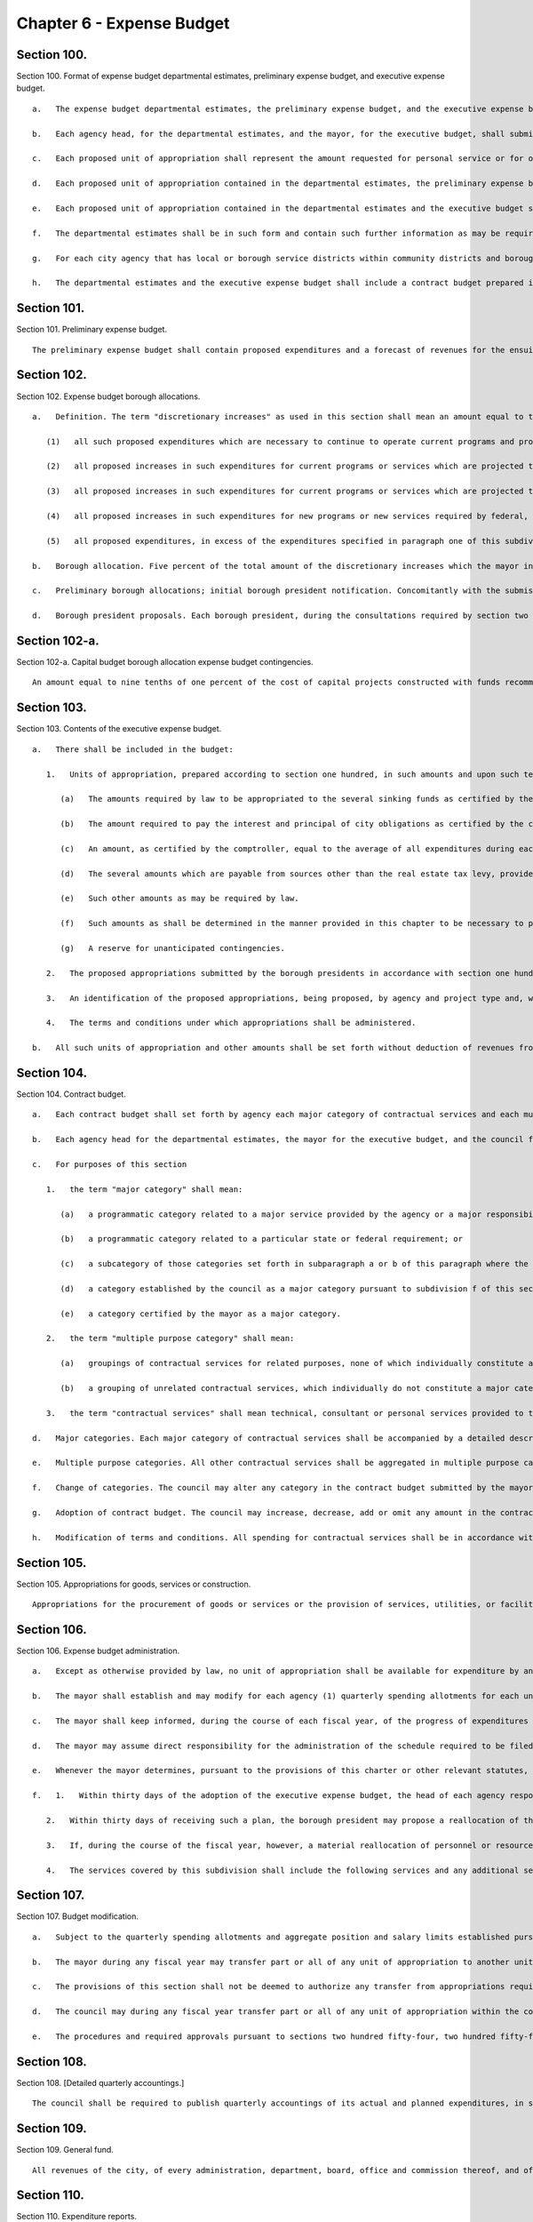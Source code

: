 Chapter 6 - Expense Budget
=================
Section 100.
----------

Section 100. Format of expense budget departmental estimates, preliminary expense budget, and executive expense budget. ::


	   a.   The expense budget departmental estimates, the preliminary expense budget, and the executive expense budget for each year shall consist of proposed units of appropriation for personal service and proposed units of appropriation for other than personal service for the ensuing fiscal year.
	
	   b.   Each agency head, for the departmental estimates, and the mayor, for the executive budget, shall submit (i) a statement of the impact of the proposed units of appropriation on the level of services to be provided during the ensuing fiscal year and (ii) a written response to each of the expense budget priorities included in each community board's statement of budget priorities submitted in accordance with section two hundred thirty of this charter, including the disposition of each such priority and a meaningful explanation of any disapprovals contained in such estimates or budget.
	
	   c.   Each proposed unit of appropriation shall represent the amount requested for personal service or for other than personal service for a particular program, purpose, activity or institution; provided, however, that a single unit of appropriation for personal service or a single unit of appropriation for other than personal service may represent the amount requested for more than one particular program, purpose, activity or institution if the council has adopted, on the recommendation of the mayor, or if the council has adopted on its own initiative and the mayor has approved, a resolution setting forth the names, and a statement of the programmatic objectives, of each program, purpose, activity or institution to be included in such a single unit of appropriation. Copies of such resolutions must be included as an appendix to any preliminary budget, executive budget, and adopted budget to which they apply. If, in accordance with such a resolution, a proposed unit of appropriation for other than personal service shall represent the total amount requested for other than personal service for more than one proposed unit of appropriation for personal service, the amount of such unit of appropriation for other than personal service which is allocable to each unit of appropriation for personal service shall be set forth for informational purposes at the end of each such unit of appropriation for personal service. If, in accordance with such a resolution, a proposed unit of appropriation for personal service shall represent the total amount requested for personal service for more than one proposed unit of appropriation for other than personal service, the amount of such unit of appropriation for personal service which is allocable to each unit of appropriation for other than personal service shall be set forth for informational purposes at the end of each such unit of appropriation for other than personal service.
	
	   d.   Each proposed unit of appropriation contained in the departmental estimates, the preliminary expense budget and the executive expense budget shall be accompanied by a statement of the programmatic objectives of the program, purpose, activity or institution involved.
	
	   e.   Each proposed unit of appropriation contained in the departmental estimates and the executive budget shall be supported by line items showing how the total amount of such unit is determined.
	
	   f.   The departmental estimates shall be in such form and contain such further information as may be required by the mayor or by law and shall be public records which shall at all reasonable times be open to public inspection.
	
	   g.   For each city agency that has local or borough service districts within community districts and boroughs, the departmental estimates and the executive budget, where practicable, shall contain a statement of proposed direct expenditures in each such service district for each requested unit of appropriation.
	
	   h.   The departmental estimates and the executive expense budget shall include a contract budget prepared in accordance with the provisions of section one hundred four.




Section 101.
----------

Section 101. Preliminary expense budget. ::


	   The preliminary expense budget shall contain proposed expenditures and a forecast of revenues for the ensuing fiscal year, including, for each tax revenue source which represents five percent or more of the total forecast of tax revenues, a detailed statement of the methodology and assumptions used to determine the forecast of revenues estimated to be received from such source in sufficient detail to facilitate official and public understanding of the manner in which such forecasts are made, shall indicate proposed units of appropriations for personal service and for other than personal service, shall include a financial plan for the city for the four ensuing fiscal years (of which the first year is the year for which such preliminary expense budget is being prepared), consistent with section two hundred fifty-eight, with the amounts estimated to be available for discretionary increases, as defined in section one hundred two, in such years, shall include the departmental estimates of agency expenditures for the ensuing fiscal year pursuant to section one hundred together with proposed sources of revenue for each unit of appropriation specified therein and shall present a plan to ensure balance between the expense and revenue budgets during the ensuing fiscal year.




Section 102.
----------

Section 102. Expense budget borough allocations. ::


	   a.   Definition. The term "discretionary increases" as used in this section shall mean an amount equal to the total amount of general fund expenditures of city funds and state and federal funds over which the city has substantial discretion proposed to be made in the ensuing fiscal year for all purposes other than debt service minus the sum of the following items as certified by the mayor, including related fringe benefits:
	
	      (1)   all such proposed expenditures which are necessary to continue to operate current programs and provide current services at the levels at which they were authorized to be operated or provided, pursuant to the expense budget for the current year as adopted in accordance with section two hundred fifty-four and two hundred fifty-five or at levels not exceeding such levels;
	
	      (2)   all proposed increases in such expenditures for current programs or services which are projected to be necessary to accommodate projected increases in the caseload of current programs or to accommodate a portion of such projected increases;
	
	      (3)   all proposed increases in such expenditures for current programs or services which are projected to be necessary as a result of federal, state or local laws or judicial decisions which require increases in benefit levels, service levels, or similar matters;
	
	      (4)   all proposed increases in such expenditures for new programs or new services required by federal, state or local law to be initiated during the ensuing fiscal year; and
	
	      (5)   all proposed expenditures, in excess of the expenditures specified in paragraph one of this subdivision, which are necessary to continue to operate current programs and provide current services at the levels at which they are currently authorized to be operated or provided pursuant to the expense budget for the current year as modified in accordance with section one hundred seven, excluding the portion of such excess which is attributable to budget modifications adopted in accordance with such section which were not necessary to (i) continue to operate programs and provide services at the level at which they were authorized in the expense budget for the current year as initially adopted, (ii) accommodate actual but unanticipated caseload increases in such programs, or (iii) accommodate actual but unanticipated increases in spending of the types referred to in paragraphs three and four of this subdivision, and excluding that portion of any expenditure increase which was financed by a decrease in any appropriations originally included in the executive expense budget for the current year to pay for a discretionary increase.
	
	   b.   Borough allocation. Five percent of the total amount of the discretionary increases which the mayor includes in the executive expense budget for the ensuing fiscal year shall be allocated among the boroughs by a formula based on factors related to population and need and shall be known as the expense budget borough allocation. Such formula shall be established by local law, but in any fiscal year for which no such local law is effective, such expense budget borough allocation shall be allocated among the boroughs on the basis of the average of (i) each borough's share of the total population of the city, (ii) each borough's share of the total population of the city below one hundred twenty-five percent of the poverty level, and (iii) each borough's share of the total land area of the city. Such a borough allocation shall be reduced by any amounts necessary, in excess of the amounts available pursuant to section one hundred two-a, to pay for the operating costs, as certified in accordance with the provisions of subparagraph a of paragraph one of subdivision c of section two hundred eleven, of capital project constructed with funds recommended for appropriation by the borough president in accordance with the provisions of section two hundred eleven.
	
	   c.   Preliminary borough allocations; initial borough president notification. Concomitantly with the submission of the preliminary expense budget, the mayor shall inform each borough president of the portion of the executive expense budget for the ensuing fiscal year and for the three subsequent fiscal years that, pursuant to the formula required by subdivision b of this section, would be allocated to each borough if the amount of the discretionary increases for the ensuing fiscal year and for the three subsequent years were the same as the amounts projected by the mayor, in accordance with section one hundred one, to be available for such purposes in such years. The amount of such portion shall be known as the preliminary expense budget borough allocation.
	
	   d.   Borough president proposals. Each borough president, during the consultations required by section two hundred forty-four, shall submit to the mayor, in such form as the mayor shall prescribe, proposed appropriations for the expense budget not exceeding such borough's allocation of the expense budget borough allocation as certified by the mayor to the borough presidents during such consultations. The timing of such certification shall allow sufficient time for such consultations and for meeting the deadlines established by section two hundred forty-nine. The mayor shall include such proposed appropriations without modification in the executive expense budget in accordance with the provisions of subdivision two of section one hundred three; provided, however, that the mayor may also include such comments and recommendations relating to such proposed appropriations as the mayor may deem proper.




Section 102-a.
----------

Section 102-a. Capital budget borough allocation expense budget contingencies. ::


	   An amount equal to nine tenths of one percent of the cost of capital projects constructed with funds recommended for appropriation in accordance with the provisions of section two hundred eleven, shall be available to provide for the expense budget requirements of such capital projects.




Section 103.
----------

Section 103. Contents of the executive expense budget. ::


	   a.   There shall be included in the budget:
	
	      1.   Units of appropriation, prepared according to section one hundred, in such amounts and upon such terms and conditions as may be determined by the mayor. Such appropriations shall include:
	
	         (a)   The amounts required by law to be appropriated to the several sinking funds as certified by the comptroller.
	
	         (b)   The amount required to pay the interest and principal of city obligations as certified by the comptroller.
	
	         (c)   An amount, as certified by the comptroller, equal to the average of all expenditures during each of the five preceding fiscal years for the payment of the expense of the removal of snow and ice, exclusive of salaries and wages of regular employees of the city except for overtime work and for work on Sundays and holidays, and exclusive of the purchase of equipment.
	
	         (d)   The several amounts which are payable from sources other than the real estate tax levy, provided however that amounts appropriated pursuant to chapter nine of this charter which are allocable to a particular program, purpose, activity or institution, shall be included for informational purposes only.
	
	         (e)   Such other amounts as may be required by law.
	
	         (f)   Such amounts as shall be determined in the manner provided in this chapter to be necessary to pay the expenses of conducting the business of the city for the ensuing fiscal year and for other lawful public purposes.
	
	         (g)   A reserve for unanticipated contingencies.
	
	      2.   The proposed appropriations submitted by the borough presidents in accordance with section one hundred two.
	
	      3.   An identification of the proposed appropriations, being proposed, by agency and project type and, within project type, by personal service and other than personal service, for the maintenance of all major portions of the capital plant, as such terms are defined in subdivision a of section eleven hundred ten-a.
	
	      4.   The terms and conditions under which appropriations shall be administered.
	
	   b.   All such units of appropriation and other amounts shall be set forth without deduction of revenues from any source except as otherwise provided by law.




Section 104.
----------

Section 104. Contract budget. ::


	   a.   Each contract budget shall set forth by agency each major category of contractual services and each multiple purpose category of contractual services for which appropriations are being proposed.
	
	   b.   Each agency head for the departmental estimates, the mayor for the executive budget, and the council for the adopted budget by a resolution adopted with the budget, shall certify that each major category of contractual services is presented as such and that no multiple purpose category contains a major category of contractual services.
	
	   c.   For purposes of this section
	
	      1.   the term "major category" shall mean:
	
	         (a)   a programmatic category related to a major service provided by the agency or a major responsibility of the agency regardless of dollar amount; or
	
	         (b)   a programmatic category related to a particular state or federal requirement; or
	
	         (c)   a subcategory of those categories set forth in subparagraph a or b of this paragraph where the dollar amount constitutes a major commitment of city funds; or
	
	         (d)   a category established by the council as a major category pursuant to subdivision f of this section; or
	
	         (e)   a category certified by the mayor as a major category.
	
	      2.   the term "multiple purpose category" shall mean:
	
	         (a)   groupings of contractual services for related purposes, none of which individually constitute a major category, but which together facilitate public understanding of contractual spending provided by an agency; or
	
	         (b)   a grouping of unrelated contractual services, which individually do not constitute a major category, and which are not appropriately grouped with other contractual spending of the agency.
	
	      3.   the term "contractual services" shall mean technical, consultant or personal services provided to the city through contracts.
	
	   d.   Major categories. Each major category of contractual services shall be accompanied by a detailed description of the programmatic objectives of the category, the number of contracts estimated to be included in the category and the proposed appropriations for that category.
	
	   e.   Multiple purpose categories. All other contractual services shall be aggregated in multiple purpose categories. Each multiple purpose category shall be accompanied by the number of contracts estimated to be included in the category and the supporting schedules identifying the purposes and amounts involved in sufficient detail to allow the council to certify that the category does not contain major categories of contractual services.
	
	   f.   Change of categories. The council may alter any category in the contract budget submitted by the mayor, or change any terms and conditions of it. The mayor shall provide sufficient information and technical assistance to allow the council to certify each category as a major or multiple purpose category. The mayor may disapprove any alteration by the council. The mayor's disapproval may be overridden by a two-thirds vote of all of the members of the council.
	
	   g.   Adoption of contract budget. The council may increase, decrease, add or omit any amount in the contract budget as submitted by the mayor, or change any terms and conditions of the amount in that category. The mayor may disapprove any increase or addition to the amounts in the categories, or any change in any term and condition of the contract budget. The mayor's disapproval may be overridden by a two-thirds vote of all of the members of the council.
	
	   h.   Modification of terms and conditions. All spending for contractual services shall be in accordance with the terms and conditions of the contract budget as adopted; provided, however, that during any fiscal year the mayor shall notify the council of any proposed modification of such a term or condition. Within thirty days of the first stated meeting of the council following the receipt of such notice, the council may disapprove the proposed notification.




Section 105.
----------

Section 105. Appropriations for goods, services or construction. ::


	   Appropriations for the procurement of goods or services or the provision of services, utilities, or facilities by the department of citywide administrative services for other agencies and institutions in accordance with the authority of the department of citywide administrative services under the provisions of this charter shall be made to the department of citywide administrative services but shall be segregated under the name of the agency or institution for which they are intended and shall be considered and accounted for as appropriated for such agency or institution. Nothing herein contained shall prevent the designation of part of such appropriations as a general stores account or under other appropriate designation to enable the department of citywide administrative services to maintain a stock in anticipation of requirements or to provide services, utilities or facilities for joint use by more than one agency or institution.




Section 106.
----------

Section 106. Expense budget administration. ::


	   a.   Except as otherwise provided by law, no unit of appropriation shall be available for expenditure by any city agency until schedules fixing positions and salaries and setting forth other expenses within the units of appropriation are established pursuant to the adopted budget, the administration of which is subject to the provisions of this chapter, the civil service law, and other applicable law.
	
	   b.   The mayor shall establish and may modify for each agency (1) quarterly spending allotments for each unit of appropriation and (2) aggregate position and salary limits for each unit of appropriation, which shall be made available for public review upon adequate notice. No agency shall expend any sum in excess of such quarterly spending allotments, or exceed aggregate position and salary limits. The mayor may set aside specified sums as necessary reserves which shall not be included in the quarterly spending allotments until released by the mayor. Each agency shall administer all monies appropriated or available for programs and purposes of the agency in accordance with quarterly allotment plans proposed by the agency and approved or modified by the mayor. Each such plan shall set forth by units of appropriation for the quarter of the fiscal year during which it is to remain in effect: (1) rates of expenditures for personal services and other than personal services; (2) ceilings on the total number of uniformed, civilian and pedagogical employees; and (3) the total amount of funds to be spent or committed by the agency during such quarter.
	
	   c.   The mayor shall keep informed, during the course of each fiscal year, of the progress of expenditures and the receipt of revenues, and it shall be the duty of all agencies, when requested by the mayor, to supply all information needed for this purpose.
	
	   d.   The mayor may assume direct responsibility for the administration of the schedule required to be filed by the agency head pursuant to subsection a of this section when in the mayor's judgment the fiscal condition of the city so requires or when an agency (1) is expending funds in excess of the quarterly spending allotments or (2) is otherwise not complying with spending allotments or aggregate position and salary limits or (3) is not maintaining adequate accounts pursuant to requirements of this charter.
	
	   e.   Whenever the mayor determines, pursuant to the provisions of this charter or other relevant statutes, that the full amount of any appropriation should not be available for expenditure during the fiscal year, the mayor shall notify the council of such determination and the implications and consequences of those impoundments for service levels and programmatic goals affected. The mayor shall respond in writing to a request by the council for an explanation of why an appropriation should not be expended.
	
	   f.   1.   Within thirty days of the adoption of the executive expense budget, the head of each agency responsible for one or more of the services listed in paragraph four of this subdivision shall submit to each borough president, a plan for the allocation within the borough of the personnel and resources appropriated for each such service in the borough.
	
	      2.   Within thirty days of receiving such a plan, the borough president may propose a reallocation of the personnel and resources within the borough. Such proposed reallocations shall be implemented by the agency, unless the head of the agency objects, in writing, to the borough president. If such an objection is submitted, the borough president may submit a revised reallocation proposal to the agency head which shall be implemented by the agency head provided that no such modification may increase or decrease the personnel or resources allocated to any community district for such service by more than five percent.
	
	      3.   If, during the course of the fiscal year, however, a material reallocation of personnel or resources within a borough is anticipated by an agency head to be necessary for any of the services listed in subdivision four, the agency head shall consult with the borough president prior to the implementation of any such reallocation.
	
	      4.   The services covered by this subdivision shall include the following services and any additional services identified for this purpose by the mayor: local parks services, street cleaning and refuse collection, housing code enforcement, highway and street maintenance and repair sewer maintenance and repair, and the maintenance of public buildings by the department of citywide administrative services.




Section 107.
----------

Section 107. Budget modification. ::


	   a.   Subject to the quarterly spending allotments and aggregate position and salary limits established pursuant to section one hundred six, and to other applicable provisions of this charter, of the civil service law and of other law, changes in schedules, within units of appropriation, may be made by the head of each agency. Any such changes shall be reported to the mayor and the comptroller before the effective date thereof, and shall be made available for public inspection under reasonable terms and conditions.
	
	   b.   The mayor during any fiscal year may transfer part or all of any unit of appropriation to another unit of appropriation, except that when any such transfer (1) shall be from one agency to another or (2) shall result in any unit of appropriation having been increased or decreased by more than five percent or fifty thousand dollars, whichever is greater, from the budget as adopted for such unit of appropriation, the mayor shall notify the council of the proposed action. Within thirty days after the first stated meeting of the council following the receipt of such notice, the council may disapprove the proposed action; provided, however, that the mayor may recommend such a transfer if it is related to an appropriation included in the budget pursuant to section one hundred two only with the concurrence of the relevant borough president; and a borough president may make such a recommendation with regard to such an appropriation if it is concurred in by the mayor and does not include a reduction in an appropriation other than one included in the budget pursuant to section one hundred two on the recommendation of such borough president. Written notice of any transfer pursuant to this subdivision shall be given to the comptroller and shall be published in the City Record as soon as possible after such transfer.
	
	   c.   The provisions of this section shall not be deemed to authorize any transfer from appropriations required by law.
	
	   d.   The council may during any fiscal year transfer part or all of any unit of appropriation within the council appropriation to any other council unit of appropriation for any of its programs or projects or for any other purpose, solely by adoption of a council resolution. Each such transfer shall be published in the City Record and written notice thereof shall be given to the mayor and to the comptroller not less than ten days before the effective date thereof.
	
	   e.   The procedures and required approvals pursuant to sections two hundred fifty-four, two hundred fifty-five, and two hundred fifty-six, without regard to the dates specified therein, shall be followed in the case of: (1) any proposed amendment to the budget respecting the creation of new units of appropriation, or (2) the appropriation of new revenues from any source except for revenues from federal, state or private sources in regard to the use of which the city has no discretion; provided, however, that the mayor shall give notice to the council of the receipt and proposed utilization of any such revenues, or (3) the proposed use by the city of previously unappropriated funds received from any source. Any request by the mayor respecting an amendment to the budget that involves an increase in the budget shall be accompanied by a statement of the source of current revenues or other identifiable and currently available funds required for the payment of such additional amounts.




Section 108.
----------

Section 108. [Detailed quarterly accountings.] ::


	   The council shall be required to publish quarterly accountings of its actual and planned expenditures, in sufficient detail to indicate the positions and their purposes which have been funded, as well as the activities and categories of materials and supplies purchased.




Section 109.
----------

Section 109. General fund. ::


	   All revenues of the city, of every administration, department, board, office and commission thereof, and of every borough, county and other division of government within the city, from whatsoever source except taxes on real estate, not required by law to be paid into any other fund or account shall be paid into a fund to be termed the "general fund."




Section 110.
----------

Section 110. Expenditure reports. ::


	   Any public or private agency, authority, corporation, board or commission which receives city funds and is not otherwise subject to the requirements of section one hundred six of this chapter shall submit quarterly reports of the expenditure of such funds to the mayor in such form and detail as the mayor may prescribe.




Section 111.
----------

Section 111. Self-dealing among members of the governing boards of charitable institutions. ::


	   a.   Any charitable institution which receives any payment from the New York city charitable institutions budget shall pass and implement by-laws which will:
	
	      1.   Require disclosure to the agency responsible for the administration of charitable institutions budget and approval by such agency of the material terms of any contract or transaction, direct or indirect, between an institution and any member of its governing board, any partnership of which he or she is a member or any corporation in which he or she holds ten per cent or more of the outstanding common stock.
	
	      2.   Preclude any member of the governing board of any institution from sharing, participating or benefiting, directly or indirectly, in the proceeds from any contract or transaction entered into between the institution and any third party unless such participation or benefit has been approved in advance by the agency and the governing board of the institution has approved the transaction by a two-thirds majority excluding the vote of member to be benefited.
	
	      3.   Require each member of its governing board to submit to the agency each year a disclosure statement including such member's name, home address, principal occupation and business interests from which such member or such member's spouse or domestic partner received income equal to or greater than ten per cent of their aggregate gross income during the previous year.
	
	   b.   At the discretion of the agency, any payment or any portion of any payment may be withheld from any institution which has failed to pass and implement such by-laws.




